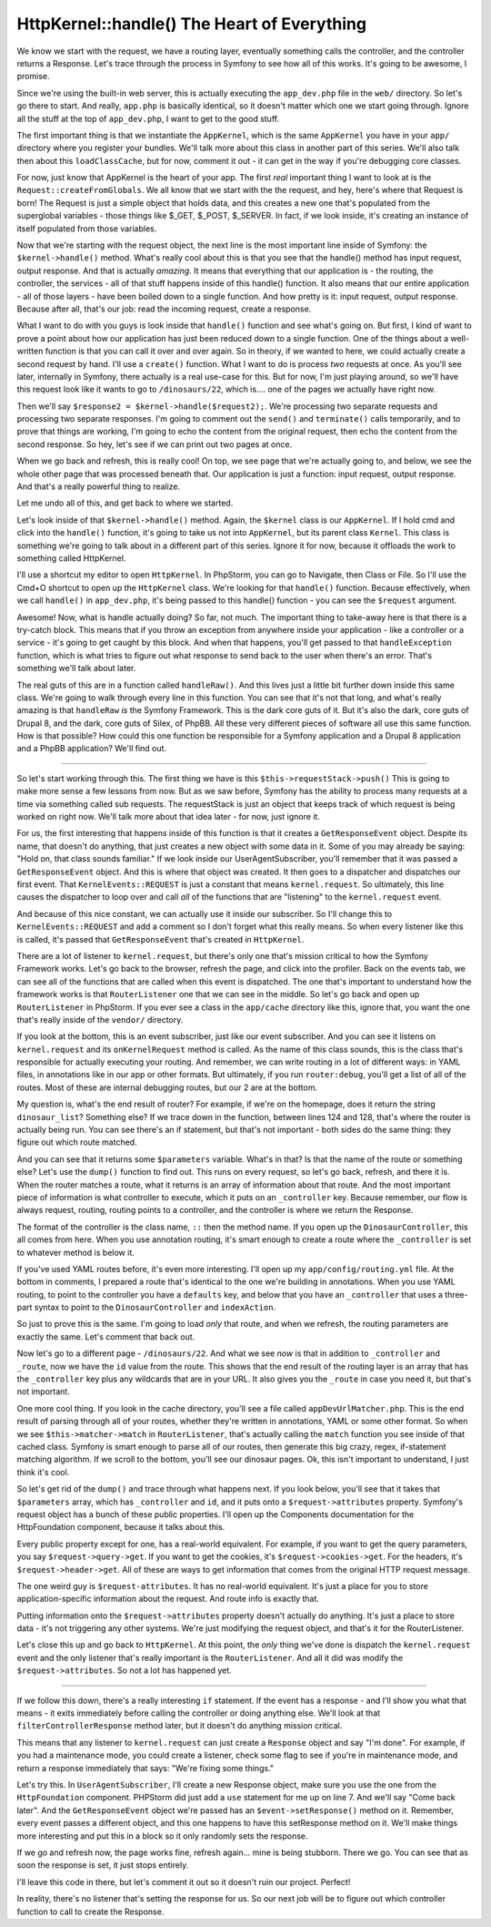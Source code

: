 HttpKernel::handle() The Heart of Everything
============================================

We know we start with the request, we have a routing layer, eventually something
calls the controller, and the controller returns a Response. Let's trace
through the process in Symfony to see how all of this works. It's going to
be awesome, I promise.

Since we're using the built-in web server, this is actually executing the
``app_dev.php`` file in the ``web/`` directory. So let's go there to start.
And really, ``app.php`` is basically identical, so it doesn't matter which
one we start going through. Ignore all the stuff at the top of ``app_dev.php``,
I want to get to the good stuff.

The first important thing is that we instantiate the ``AppKernel``, which
is the same ``AppKernel`` you have in your ``app/`` directory where you register
your bundles. We'll talk more about this class in another part of this series.
We'll also talk then about this ``loadClassCache``, but for now, comment
it out - it can get in the way if you're debugging core classes.

For now, just know that AppKernel is the heart of your app. The first *real*
important thing I want to look at is the ``Request::createFromGlobals``.
We all know that we start with the the request, and hey, here's where that
Request is born! The Request is just a simple object that holds data, and
this creates a new one that's populated from the superglobal variables - those
things like $_GET, $_POST, $_SERVER. In fact, if we look inside, it's creating
an instance of itself populated from those variables.

Now that we're starting with the request object, the next line is the most
important line inside of Symfony: the ``$kernel->handle()`` method. What's
really cool about this is that you see that the handle() method has input
request, output response. And that is actually *amazing*. It means that
everything that our application is - the routing, the controller, the services -
all of that stuff happens inside of this handle() function. It also means
that our entire application - all of those layers - have been boiled down
to a single function. And how pretty is it: input request, output response.
Because after all, that's our job: read the incoming request, create a response.

What I want to do with you guys is look inside that ``handle()`` function
and see what's going on. But first, I kind of want to prove a point about
how our application has just been reduced down to a single function. One
of the things about a well-written function is that you can call it over
and over again. So in theory, if we wanted to here, we could actually create
a second request by hand. I'll use a ``create()`` function. What I want to
do is process *two* requests at once. As you'll see later, internally in Symfony,
there actually is a real use-case for this. But for now, I'm just playing
around, so we'll have this request look like it wants to go to ``/dinosaurs/22``,
which is.... one of the pages we actually have right now.

Then we'll say ``$response2 = $kernel->handle($request2);``. We're processing
two separate requests and processing two separate responses. I'm going to
comment out the ``send()`` and ``terminate()`` calls temporarily, and to
prove that things are working, I'm going to echo the content from the original
request, then echo the content from the second response. So hey, let's see
if we can print out two pages at once. 

When we go back and refresh, this is really cool! On top, we see page that
we're actually going to, and below, we see the whole other page that was
processed beneath that. Our application is just a function: input request,
output response. And that's a really powerful thing to realize.

Let me undo all of this, and get back to where we started.

Let's look inside of that ``$kernel->handle()`` method. Again, the ``$kernel``
class is our ``AppKernel``. If I hold cmd and click into the ``handle()``
function, it's going to take us not into ``AppKernel``, but its parent class
``Kernel``. This class is something we're going to talk about in a different
part of this series. Ignore it for now, because it offloads the work to something
called HttpKernel.

I'll use a shortcut my editor to open ``HttpKernel``. In PhpStorm, you can
go to Navigate, then Class or File. So I'll use the Cmd+O shortcut to open
up the ``HttpKernel`` class. We're looking for that ``handle()`` function.
Because effectively, when we call ``handle()`` in ``app_dev.php``, it's being
passed to this handle() function - you can see the ``$request`` argument.

Awesome! Now, what is handle actually doing? So far, not much. The important
thing to take-away here is that there is a try-catch block. This means that
if you throw an exception from anywhere inside your application - like a
controller or a service - it's going to get caught by this block. And when
that happens, you'll get passed to that ``handleException`` function, which
is what tries to figure out what response to send back to the user when
there's an error. That's something we'll talk about later.

The real guts of this are in a function called ``handleRaw()``. And this
lives just a little bit further down inside this same class. We're going
to walk through every line in this function. You can see that it's not that
long, and what's really amazing is that ``handleRaw`` *is* the Symfony Framework.
This is the dark core guts of it. But it's also the dark, core guts of Drupal 8,
and the dark, core guts of Silex, of PhpBB. All these very different pieces
of software all use this same function. How is that possible? How could this
one function be responsible for a Symfony application and a Drupal 8 application
and a PhpBB application? We'll find out.

-------------

So let's start working through this. The first thing we have is this
``$this->requestStack->push()`` This is going to make more sense a few lessons
from now. But as we saw before, Symfony has the ability to process many requests
at a time via something called sub requests. The requestStack is just an object
that keeps track of which request is being worked on right now. We'll talk
more about that idea later - for now, just ignore it.

For us, the first interesting that happens inside of this function is that
it creates a ``GetResponseEvent`` object. Despite its name, that doesn't do
anything, that just creates a new object with some data in it. Some of you
may already be saying: "Hold on, that class sounds familiar." If we look
inside our UserAgentSubscriber, you'll remember that it was passed a ``GetResponseEvent``
object. And this is where that object was created. It then goes to a dispatcher
and dispatches our first event. That ``KernelEvents::REQUEST`` is just a
constant that means ``kernel.request``. So ultimately, this line causes
the dispatcher to loop over and call *all* of the functions that are "listening"
to the ``kernel.request`` event. 

And because of this nice constant, we can actually use it inside our subscriber.
So I'll change this to ``KernelEvents::REQUEST`` and add a comment so I don't
forget what this really means. So when every listener like this is called,
it's passed that ``GetResponseEvent`` that's created in ``HttpKernel``. 

There are a lot of listener to ``kernel.request``, but there's only one
that's mission critical to how the Symfony Framework works. Let's go back
to the browser, refresh the page, and click into the profiler. Back on the
events tab, we can see all of the functions that are called when this event
is dispatched. The one that's important to understand how the framework works
is that ``RouterListener`` one that we can see in the middle. So let's go
back and open up ``RouterListener`` in PhpStorm. If you ever see a class
in the ``app/cache`` directory like this, ignore that, you want the one
that's really inside of the ``vendor/`` directory. 

If you look at the bottom, this is an event subscriber, just like our event
subscriber. And you can see it listens on ``kernel.request`` and its ``onKernelRequest``
method is called. As the name of this class sounds, this is the class that's
responsible for actually executing your routing. And remember, we can write
routing in a lot of different ways: in YAML files, in annotations like in
our app or other formats. But ultimately, if you run ``router:debug``, you'll
get a list of all of the routes. Most of these are internal debugging routes,
but our 2 are at the bottom.

My question is, what's the end result of router? For example, if we're on
the homepage, does it return the string ``dinosaur_list``? Something else?
If we trace down in the function, between lines 124 and 128, that's where
the router is actually being run. You can see there's an if statement, but
that's not important - both sides do the same thing: they figure out which
route matched.

And you can see that it returns some ``$parameters`` variable. What's in
that? Is that the name of the route or something else? Let's use the ``dump()``
function to find out. This runs on every request, so let's go back, refresh,
and there it is. When the router matches a route, what it returns is an array
of information about that route. And the most important piece of information
is what controller to execute, which it puts on an ``_controller`` key.
Because remember, our flow is always request, routing, routing points to a
controller, and the controller is where we return the Response.

The format of the controller is the class name, ``::`` then the method name.
If you open up the ``DinosaurController``, this all comes from here. When
you use annotation routing, it's smart enough to create a route where the
``_controller`` is set to whatever method is below it.

If you've used YAML routes before, it's even more interesting. I'll open
up my ``app/config/routing.yml`` file. At the bottom in comments, I prepared
a route that's identical to the one we're building in annotations. When you
use YAML routing, to point to the controller you have a ``defaults`` key,
and below that you have an ``_controller`` that uses a three-part syntax
to point to the ``DinosaurController`` and ``indexAction``.

So just to prove this is the same. I'm going to load *only* that route, and
when we refresh, the routing parameters are exactly the same. Let's comment
that back out.

Now let's go to a different page - ``/dinosaurs/22``. And what we see *now*
is that in addition to ``_controller`` and ``_route``, now we have the ``id``
value from the route. This shows that the end result of the routing layer
is an array that has the ``_controller`` key plus any wildcards that are
in your URL. It also gives you the ``_route`` in case you need it, but that's
not important.

One more cool thing. If you look in the cache directory, you'll see a file
called ``appDevUrlMatcher.php``. This is the end result of parsing through
all of your routes, whether they're written in annotations, YAML or some
other format. So when we see ``$this->matcher->match`` in ``RouterListener``,
that's actually calling the ``match`` function you see inside of that cached
class. Symfony is smart enough to parse all of our routes, then generate this
big crazy, regex, if-statement matching algorithm. If we scroll to the bottom,
you'll see our dinosaur pages. Ok, this isn't important to understand, I
just think it's cool.

So let's get rid of the ``dump()`` and trace through what happens next.
If you look below, you'll see that it takes that ``$parameters`` array, which
has ``_controller`` and ``id``, and it puts onto a ``$request->attributes``
property. Symfony's request object has a bunch of these public properties.
I'll open up the Components documentation for the HttpFoundation component,
because it talks about this.

Every public property except for one, has a real-world equivalent. For example,
if you want to get the query parameters, you say ``$request->query->get``.
If you want to get the cookies, it's ``$request->cookies->get``. For the
headers, it's ``$request->header->get``. All of these are ways to get information
that comes from the original HTTP request message.

The one weird guy is ``$request-attributes``. It has no real-world equivalent.
It's just a place for you to store application-specific information about
the request. And route info is exactly that.

Putting information onto the ``$request->attributes`` property doesn't actually
do anything. It's just a place to store data - it's not triggering any other
systems. We're just modifying the request object, and that's it for the
RouterListener.

Let's close this up and go back to ``HttpKernel``. At this point, the *only*
thing we've done is dispatch the ``kernel.request`` event and the only listener
that's really important is the ``RouterListener``. And all it did was modify
the ``$request->attributes``. So not a lot has happened yet. 

------------

If we follow this down, there's a really interesting ``if`` statement. If
the event has a response - and I'll show you what that means - it exits
immediately before calling the controller or doing anything else. We'll
look at that ``filterControllerResponse`` method later, but it doesn't do
anything mission critical. 

This means that any listener to ``kernel.request`` can just create a ``Response``
object and say "I'm done". For example, if you had a maintenance mode, you
could create a listener, check some flag to see if you're in maintenance
mode, and return a response immediately that says: "We're fixing some things."

Let's try this. In ``UserAgentSubscriber``, I'll create a new Response object,
make sure you use the one from the ``HttpFoundation`` component. PHPStorm
did just add a ``use`` statement for me up on line 7. And we'll say "Come back later".
And the ``GetResponseEvent`` object we're passed has an ``$event->setResponse()``
method on it. Remember, every event passes a different object, and this one
happens to have this setResponse method on it. We'll make things more interesting
and put this in a block so it only randomly sets the response.

If we go and refresh now, the page works fine, refresh again... mine is
being stubborn. There we go. You can see that as soon the response is set,
it just stops entirely.

I'll leave this code in there, but let's comment it out so it doesn't ruin
our project. Perfect!

In reality, there's no listener that's setting the response for us. So our
next job will be to figure out which controller function to call to create
the Response.
